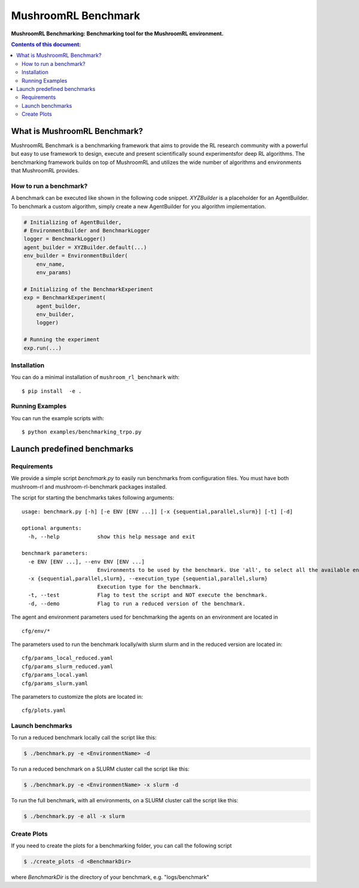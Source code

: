 ********************
MushroomRL Benchmark
********************

.. image:: https://readthedocs.org/projects/mushroom-rl-benchmark/badge/?version=latest
    :target: https://mushroom-rl-benchmark.readthedocs.io/en/latest/?badge=latest
    :alt: Documentation Status

**MushroomRL Benchmarking: Benchmarking tool for the MushroomRL environment.**

.. contents:: **Contents of this document:**
   :depth: 2


What is MushroomRL Benchmark?
=============================

MushroomRL Benchmark is a benchmarking framework that aims to provide the RL research community with a powerful but easy
to use framework to design, execute and present scientifically sound experimentsfor deep RL algorithms. The benchmarking
framework builds on top of MushroomRL and utilizes the wide number of algorithms and environments that MushroomRL 
provides.

How to run a benchmark?
-----------------------

A benchmark can be executed like shown in the following code snippet. `XYZBuilder` is a placeholder for an
AgentBuilder. To benchmark a custom algorithm, simply create a new AgentBuilder for you algorithm implementation.

.. code:: python

    # Initializing of AgentBuilder,
    # EnvironmentBuilder and BenchmarkLogger
    logger = BenchmarkLogger()
    agent_builder = XYZBuilder.default(...)
    env_builder = EnvironmentBuilder(
        env_name,
        env_params)

    # Initializing of the BenchmarkExperiment
    exp = BenchmarkExperiment(
        agent_builder,
        env_builder,
        logger)

    # Running the experiment
    exp.run(...)

Installation
------------

You can do a minimal installation of ``mushroom_rl_benchmark`` with:

::

    $ pip install  -e .

Running Examples
----------------

You can run the example scripts with:

::
 
    $ python examples/benchmarking_trpo.py

Launch predefined benchmarks
============================

Requirements
------------

We provide a simple script `benchmark.py` to easily run benchmarks from configuration files.
You must have both mushroom-rl and mushroom-rl-benchmark packages installed.

The script for starting the benchmarks takes following arguments:

::
    
    usage: benchmark.py [-h] [-e ENV [ENV ...]] [-x {sequential,parallel,slurm}] [-t] [-d]

    optional arguments:
      -h, --help            show this help message and exit

    benchmark parameters:
      -e ENV [ENV ...], --env ENV [ENV ...]
                            Environments to be used by the benchmark. Use 'all', to select all the available environments.
      -x {sequential,parallel,slurm}, --execution_type {sequential,parallel,slurm}
                            Execution type for the benchmark.
      -t, --test            Flag to test the script and NOT execute the benchmark.
      -d, --demo            Flag to run a reduced version of the benchmark.


The agent and environment parameters used for benchmarking the agents on an environment are located in

::

    cfg/env/*

The parameters used to run the benchmark locally/with slurm slurm and in the reduced version are located in:

::

    cfg/params_local_reduced.yaml
    cfg/params_slurm_reduced.yaml
    cfg/params_local.yaml
    cfg/params_slurm.yaml

The parameters to customize the plots are located in:

::

    cfg/plots.yaml


Launch benchmarks
-----------------

To run a reduced benchmark locally call the script like this:

.. code:: shell

    $ ./benchmark.py -e <EnvironmentName> -d

To run a reduced benchmark on a SLURM cluster call the script like this:

.. code:: shell

    $ ./benchmark.py -e <EnvironmentName> -x slurm -d

To run the full benchmark, with all environments, on a SLURM cluster call the script like this:

.. code:: shell

    $ ./benchmark.py -e all -x slurm

Create Plots
------------

If you need to create the plots for a benchmarking folder, you can call the following script

.. code:: shell

    $ ./create_plots -d <BenchmarkDir>

where `BenchmarkDir` is the directory of your benchmark, e.g. "logs/benchmark"
